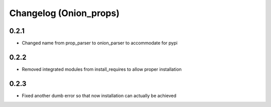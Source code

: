 Changelog (Onion_props)
=======================
0.2.1
------
- Changed name from prop_parser to onion_parser to accommodate for pypi

0.2.2
------
- Removed integrated modules from install_requires to allow proper installation

0.2.3
-----
- Fixed another dumb error so that now installation can actually be achieved
